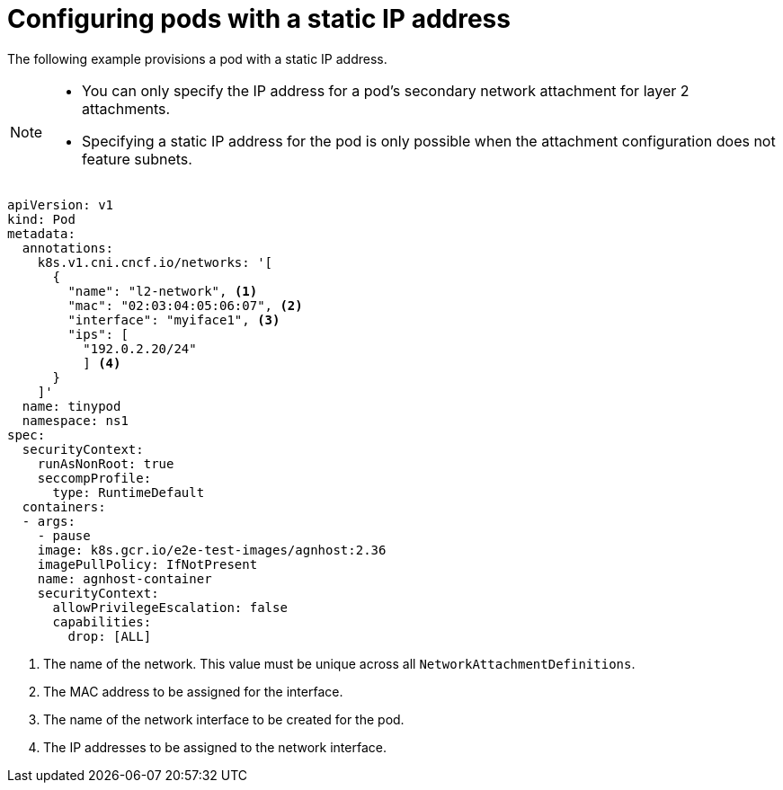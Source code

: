 // Module included in the following assemblies:
//
// * networking/multiple_networks/configuring-additional-network.adoc

:_mod-docs-content-type: CONCEPT
[id="configuring-pods-static-ip_{context}"]
= Configuring pods with a static IP address

The following example provisions a pod with a static IP address.

[NOTE]
====
* You can only specify the IP address for a pod's secondary network attachment for layer 2 attachments.
* Specifying a static IP address for the pod is only possible when the attachment configuration does not feature subnets.
====

[source,yaml]
----
apiVersion: v1
kind: Pod
metadata:
  annotations:
    k8s.v1.cni.cncf.io/networks: '[
      {
        "name": "l2-network", <1>
        "mac": "02:03:04:05:06:07", <2>
        "interface": "myiface1", <3>
        "ips": [
          "192.0.2.20/24"
          ] <4>
      }
    ]'
  name: tinypod
  namespace: ns1
spec:
  securityContext:
    runAsNonRoot: true
    seccompProfile:
      type: RuntimeDefault
  containers:
  - args:
    - pause
    image: k8s.gcr.io/e2e-test-images/agnhost:2.36
    imagePullPolicy: IfNotPresent
    name: agnhost-container
    securityContext:
      allowPrivilegeEscalation: false
      capabilities:
        drop: [ALL]
----
<1> The name of the network. This value must be unique across all `NetworkAttachmentDefinitions`.
<2> The MAC address to be assigned for the interface.
<3> The name of the network interface to be created for the pod.
<4> The IP addresses to be assigned to the network interface.
